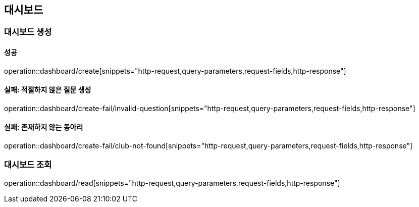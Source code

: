 == 대시보드

=== 대시보드 생성

==== 성공

operation::dashboard/create[snippets="http-request,query-parameters,request-fields,http-response"]

==== 실패: 적절하지 않은 질문 생성

operation::dashboard/create-fail/invalid-question[snippets="http-request,query-parameters,request-fields,http-response"]


==== 실패: 존재하지 않는 동아리

operation::dashboard/create-fail/club-not-found[snippets="http-request,query-parameters,request-fields,http-response"]


=== 대시보드 조회

operation::dashboard/read[snippets="http-request,query-parameters,request-fields,http-response"]
